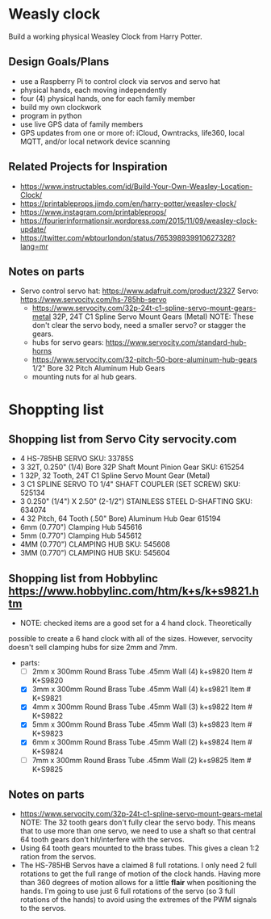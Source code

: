 # C-c C-e m m   to export .org to .md
* Weasly clock

  Build a working physical Weasley Clock from Harry Potter. 

** Design Goals/Plans
  - use a Raspberry Pi to control clock via servos and servo hat
  - physical hands, each moving independently
  - four (4) physical hands, one for each family member
  - build my own clockwork
  - program in python
  - use live GPS data of family members
  - GPS updates from one or more of: iCloud, Owntracks, life360, local MQTT, and/or local network device scanning
** Related Projects for Inspiration
  - https://www.instructables.com/id/Build-Your-Own-Weasley-Location-Clock/
  - https://printableprops.jimdo.com/en/harry-potter/weasley-clock/
  - https://www.instagram.com/printableprops/
  - https://fourierinformationsir.wordpress.com/2015/11/09/weasley-clock-update/
  - https://twitter.com/wbtourlondon/status/765398939910627328?lang=mr
** Notes on parts
- Servo control
   servo hat: https://www.adafruit.com/product/2327
   Servo: https://www.servocity.com/hs-785hb-servo
 - https://www.servocity.com/32p-24t-c1-spline-servo-mount-gears-metal
   32P, 24T C1 Spline Servo Mount Gears (Metal)
   NOTE: These don't clear the servo body, need a smaller servo? or stagger the
   gears.
 - hubs for servo gears: https://www.servocity.com/standard-hub-horns
 - https://www.servocity.com/32-pitch-50-bore-aluminum-hub-gears
   1/2" Bore 32 Pitch Aluminum Hub Gears
 - mounting nuts for al hub gears.
* Shoppting list
** Shopping list from Servo City servocity.com
  + 4 HS-785HB SERVO   SKU: 33785S
  + 3 32T, 0.250" (1/4) Bore 32P Shaft Mount Pinion Gear SKU: 615254
  + 1 32P, 32 Tooth, 24T C1 Spline Servo Mount Gear (Metal)
  + 3 C1 SPLINE SERVO TO 1/4" SHAFT COUPLER (SET SCREW) SKU: 525134
  + 3 0.250" (1/4") X 2.50" (2-1/2") STAINLESS STEEL D-SHAFTING SKU: 634074
  + 4 32 Pitch, 64 Tooth (.50" Bore) Aluminum Hub Gear	615194
  + 6mm (0.770") Clamping Hub   545616
  + 5mm (0.770") Clamping Hub	545612
  + 4MM (0.770") CLAMPING HUB SKU: 545608
  + 3MM (0.770") CLAMPING HUB SKU: 545604
** Shopping list from Hobbylinc https://www.hobbylinc.com/htm/k+s/k+s9821.htm
 + NOTE: checked items are a good set for a 4 hand clock. Theoretically
 possible to create a 6 hand clock with all of the sizes. However,
 servocity doesn't sell clamping hubs for size 2mm and 7mm.
 + parts:
   - [ ] 2mm x 300mm Round Brass Tube .45mm Wall (4) k+s9820 Item # K+S9820
   - [X] 3mm x 300mm Round Brass Tube .45mm Wall (4) k+s9821 Item # K+S9821
   - [X] 4mm x 300mm Round Brass Tube .45mm Wall (3) k+s9822 Item # K+S9822 
   - [X] 5mm x 300mm Round Brass Tube .45mm Wall (3) k+s9823 Item # K+S9823
   - [X] 6mm x 300mm Round Brass Tube .45mm Wall (2) k+s9824 Item # K+S9824
   - [ ] 7mm x 300mm Round Brass Tube .45mm Wall (2) k+s9825 Item # K+S9825

** Notes on parts
 - https://www.servocity.com/32p-24t-c1-spline-servo-mount-gears-metal
   NOTE: The 32 tooth gears don't fully clear the servo body. This
   means that to use more than one servo, we need to use a shaft so
   that central 64 tooth gears don't hit/interfere with the servos.
 - Using 64 tooth gears mounted to the brass tubes. This gives a clean
   1:2 ration from the servos.
 - The HS-785HB Servos have a claimed 8 full rotations. I only need 2
   full rotations to get the full range of motion of the clock
   hands. Having more than 360 degrees of motion allows for a little
   *flair* when positioning the hands. I'm going to use just 6 full
   rotations of the servo (so 3 full rotations of the hands) to avoid
   using the extremes of the PWM signals to the servos.

